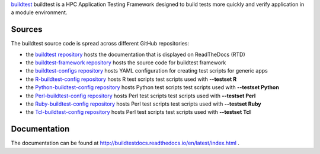 `buildtest <https://HPC-buildtest/buildtest>`_ buildtest is a HPC Application 
Testing Framework designed to build tests more quickly and verify application 
in a module environment.

Sources
~~~~~~~

The buildtest source code is spread across different GitHub repositories:


* the `buildtest repository <https://github.com/HPC-buildtest/buildtest>`_ hosts the documentation that is displayed on ReadTheDocs (RTD)
* the `buildtest-framework repository <https://github.com/HPC-buildtest/buildtest-framework>`_ hosts the source code for buildtest framework
* the `buildtest-configs repository <https://github.com/HPC-buildtest/buildtest-configs>`_ hosts YAML configuration for creating test scripts for generic apps
* the `R-buildtest-config repository <https://github.com/HPC-buildtest/R-buildtest-config>`_ hosts R test scripts test scripts used with **--testset R**
* the `Python-buildtest-config repository <https://github.com/HPC-buildtest/Python-buildtest-config>`_ hosts Python test scripts test scripts used with **--testset Python**
* the `Perl-buildtest-config repository <https://github.com/HPC-buildtest/Perl-buildtest-config>`_ hosts Perl test scripts test scripts used with **--testset Perl**
* the `Ruby-buildtest-config repository <https://github.com/HPC-buildtest/Ruby-buildtest-config>`_ hosts Perl test scripts test scripts used with **--testset Ruby**
* the `Tcl-buildtest-config repository <https://github.com/HPC-buildtest/Tcl-buildtest-config>`_ hosts Perl test scripts test scripts used with **--testset Tcl**

Documentation
~~~~~~~~~~~~~~

The documentation can be found at http://buildtestdocs.readthedocs.io/en/latest/index.html .